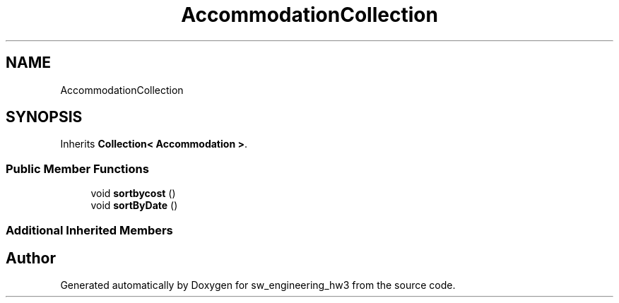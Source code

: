 .TH "AccommodationCollection" 3 "Wed May 30 2018" "sw_engineering_hw3" \" -*- nroff -*-
.ad l
.nh
.SH NAME
AccommodationCollection
.SH SYNOPSIS
.br
.PP
.PP
Inherits \fBCollection< Accommodation >\fP\&.
.SS "Public Member Functions"

.in +1c
.ti -1c
.RI "void \fBsortbycost\fP ()"
.br
.ti -1c
.RI "void \fBsortByDate\fP ()"
.br
.in -1c
.SS "Additional Inherited Members"


.SH "Author"
.PP 
Generated automatically by Doxygen for sw_engineering_hw3 from the source code\&.
